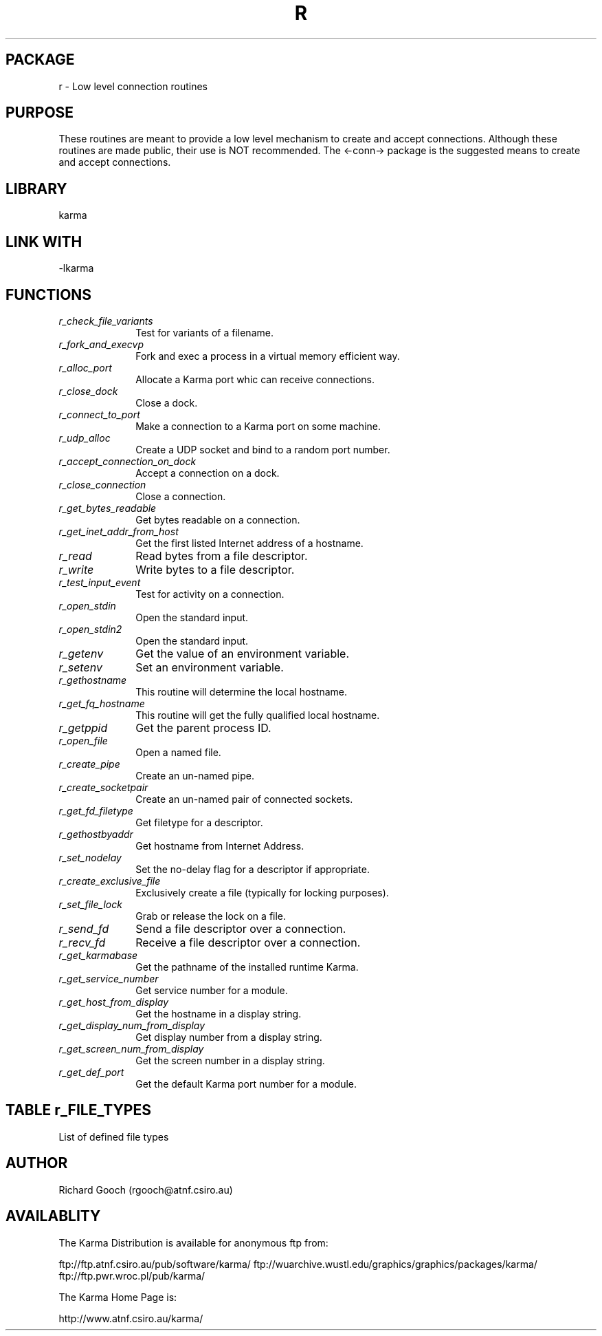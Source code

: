 .TH R 3 "24 Dec 2005" "Karma Distribution"
.SH PACKAGE
r \- Low level connection routines
.SH PURPOSE
These routines are meant to provide a low level mechanism to create and
accept connections. Although these routines are made public, their use is
NOT recommended. The <-conn-> package is the suggested means to create and
accept connections.
.SH LIBRARY
karma
.SH LINK WITH
-lkarma
.SH FUNCTIONS
.IP \fIr_check_file_variants\fP 1i
Test for variants of a filename.
.IP \fIr_fork_and_execvp\fP 1i
Fork and exec a process in a virtual memory efficient way.
.IP \fIr_alloc_port\fP 1i
Allocate a Karma port whic can receive connections.
.IP \fIr_close_dock\fP 1i
Close a dock.
.IP \fIr_connect_to_port\fP 1i
Make a connection to a Karma port on some machine.
.IP \fIr_udp_alloc\fP 1i
Create a UDP socket and bind to a random port number.
.IP \fIr_accept_connection_on_dock\fP 1i
Accept a connection on a dock.
.IP \fIr_close_connection\fP 1i
Close a connection.
.IP \fIr_get_bytes_readable\fP 1i
Get bytes readable on a connection.
.IP \fIr_get_inet_addr_from_host\fP 1i
Get the first listed Internet address of a hostname.
.IP \fIr_read\fP 1i
Read bytes from a file descriptor.
.IP \fIr_write\fP 1i
Write bytes to a file descriptor.
.IP \fIr_test_input_event\fP 1i
Test for activity on a connection.
.IP \fIr_open_stdin\fP 1i
Open the standard input.
.IP \fIr_open_stdin2\fP 1i
Open the standard input.
.IP \fIr_getenv\fP 1i
Get the value of an environment variable.
.IP \fIr_setenv\fP 1i
Set an environment variable.
.IP \fIr_gethostname\fP 1i
This routine will determine the local hostname.
.IP \fIr_get_fq_hostname\fP 1i
This routine will get the fully qualified local hostname.
.IP \fIr_getppid\fP 1i
Get the parent process ID.
.IP \fIr_open_file\fP 1i
Open a named file.
.IP \fIr_create_pipe\fP 1i
Create an un-named pipe.
.IP \fIr_create_socketpair\fP 1i
Create an un-named pair of connected sockets.
.IP \fIr_get_fd_filetype\fP 1i
Get filetype for a descriptor.
.IP \fIr_gethostbyaddr\fP 1i
Get hostname from Internet Address.
.IP \fIr_set_nodelay\fP 1i
Set the no-delay flag for a descriptor if appropriate.
.IP \fIr_create_exclusive_file\fP 1i
Exclusively create a file (typically for locking purposes).
.IP \fIr_set_file_lock\fP 1i
Grab or release the lock on a file.
.IP \fIr_send_fd\fP 1i
Send a file descriptor over a connection.
.IP \fIr_recv_fd\fP 1i
Receive a file descriptor over a connection.
.IP \fIr_get_karmabase\fP 1i
Get the pathname of the installed runtime Karma.
.IP \fIr_get_service_number\fP 1i
Get service number for a module.
.IP \fIr_get_host_from_display\fP 1i
Get the hostname in a display string.
.IP \fIr_get_display_num_from_display\fP 1i
Get display number from a display string.
.IP \fIr_get_screen_num_from_display\fP 1i
Get the screen number in a display string.
.IP \fIr_get_def_port\fP 1i
Get the default Karma port number for a module.
.SH TABLE r_FILE_TYPES
List of defined file types

.TS
l l
_ _
l l.
Type                            Meaning

KFTYPE_DISC                     Disc (regular file)
KFTYPE_CHARACTER                Character device
KFTYPE_FIFO                     FIFO (pipe)
KFTYPE_UNIX_CONNECTION          Unix connection
KFTYPE_LOCAL_tcpIP_CONNECTION   TCP/IP connection to local host
KFTYPE_REMOTE_tcpIP_CONNECTION  TCP/IP connection to remote host
KFTYPE_DIRECTORY                Directory
KFTYPE_BLOCK                    Block device
KFTYPE_SOCKET                   Socket
KFTYPE_DANGLING_SYMLINK         Dangling symbolic link
.TE
.SH AUTHOR
Richard Gooch (rgooch@atnf.csiro.au)
.SH AVAILABLITY
The Karma Distribution is available for anonymous ftp from:

ftp://ftp.atnf.csiro.au/pub/software/karma/
ftp://wuarchive.wustl.edu/graphics/graphics/packages/karma/
ftp://ftp.pwr.wroc.pl/pub/karma/

The Karma Home Page is:

http://www.atnf.csiro.au/karma/
